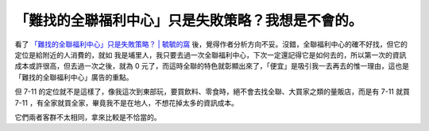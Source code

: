 「難找的全聯福利中心」只是失敗策略？我想是不會的。
================================================================================

看了 `「難找的全聯福利中心」只是失敗策略？ | 毓毓的窩`_ 後，覺得作者分析方向不妥。沒錯，全聯福利中心的確不好找，但它的定位是給附近的人消費的，就如
我是埔里人，我只要去過一次全聯福利中心，下次一定還記得它是如何去的，所以第一次的資訊成本或許很高，但去過一次之後，就為 0
元了，而這時全聯的特色就彰顯出來了，「便宜」是吸引我一去再去的惟一理由，這也是「難找的全聯福利中心」廣告的重點。

但 7-11 的定位就不是這樣了，像我這次到東部玩，要買飲料、零食時，絕不會去找全聯、大買家之類的量販店，而是有 7-11 就買 7-11
，有全家就買全家，畢竟我不是在地人，不想花掉太多的資訊成本。

它們兩者客群不太相同，拿來比較是不恰當的。

.. _「難找的全聯福利中心」只是失敗策略？ | 毓毓的窩: http://yuyulaw.info/wordpress/%e5%95%86%e6
    %a5%ad%e8%a9%95%e8%ab%96/%e3%80%8c%e9%9b%a3%e6%89%be%e7%9a%84%e5%85%a8%e8
    %81%af%e7%a6%8f%e5%88%a9%e4%b8%ad%e5%bf%83%e3%80%8d%e5%8f%aa%e6%98%af%e5%
    a4%b1%e6%95%97%e7%ad%96%e7%95%a5%ef%bc%9f/


.. author:: default
.. categories:: chinese
.. tags:: 
.. comments::